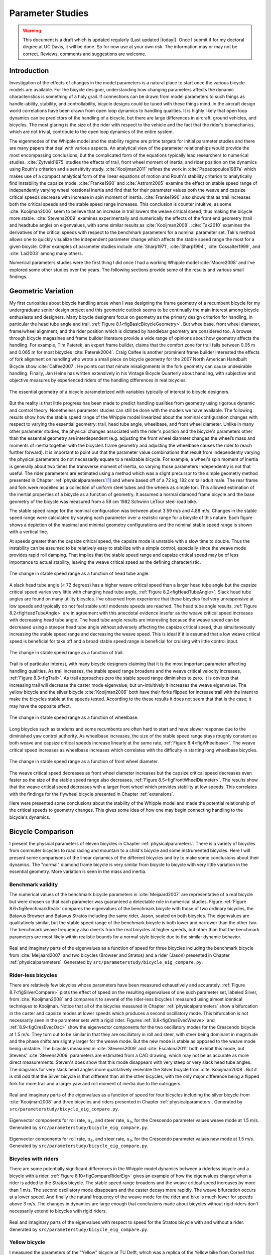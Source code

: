 .. _parameterstudy:

=================
Parameter Studies
=================

.. warning::

   This document is a draft which is updated regularly (Last updated |today|).
   Once I submit if for my doctoral degree at UC Davis, it will be done. So for
   now use at your own risk. The information may or may not be correct.
   Reviews, comments and suggestions are welcome.

Introduction
============

Investigation of the effects of changes in the model parameters is a natural
place to start once the various bicycle models are available. For the bicycle
designer, understanding how changing parameters affects the dynamic
characteristics is something of a holy grail. If connections can be drawn from
model parameters to such things as handle-ability, stability, and
controllability, bicycle designs could be tuned with these things mind. In the
aircraft design world correlations have been drawn from open loop dynamics to
handling qualities. It is highly likely that open loop dynamics can be
predictors of the handling of a bicycle, but there are large differences in
aircraft, ground vehicles, and bicycles. The most glaring is the size of the
rider with respect to the vehicle and the fact that the rider's biomechanics,
which are not trivial, contribute to the open loop dynamics of the entire
system.

The eigenmodes of the Whipple model and the stability regime are prime targets
for initial parameter studies and there are many papers that deal with various
aspects. An analytical view of the parameter relationships would provide the
most encompassing conclusions, but the complicated form of the equations
typically lead researchers to numerical studies. :cite:`Zytveld1975` studies the
effects of trail, front wheel moment of inertia, and rider position on the
dynamics using Routh's criterion and a sensitivity study. :cite:`Kooijman2011`
refines the work in :cite:`Papadopoulos1987a` which makes use of a compact
analytical form of the linear equations of motion and Routh's stability
criterion to analytically find instability the capsize mode. :cite:`Franke1990` and
:cite:`Astrom2005` examine the effect on stable speed range of independently varying
wheel rotational inertia and find that for their parameter values both the
weave and capsize critical speeds decrease with increase in spin moment of
inertia. :cite:`Franke1990` also shows that as trail increases both the critical
speeds and the stable speed range increases. This conclusion is counter
intuitive, as some :cite:`Kooijman2006` seem to believe that an increase in trail
lowers the weave critical speed, thus making the bicycle more stable.
:cite:`Stevens2009` examines experimentally and numerically the effects of the front
end geometry (trail and headtube angle) on eigenvalues, with some similar
results as :cite:`Kooijman2008`. :cite:`Tak2010` examines the derivatives of the
critical speeds with respect to the benchmark parameters for a nominal
parameter set. Tak's method allows one to quickly visualize the independent
parameter change which affects the stable speed range the most for a given
bicycle. Other examples of parameter studies include :cite:`Sharp1971`,
:cite:`Sharp1994`, :cite:`Cossalter1999`, and :cite:`Lai2003` among many others.

Numerical parameters studies were the first thing I did once I had a working
Whipple model :cite:`Moore2008` and I've explored some other studies over the years.
The following sections provide some of the results and various small findings.

Geometric Variation
===================

My first curiosities about bicycle handling arose when I was designing the
frame geometry of a recumbent bicycle for my undergraduate senior design
project and this geometric outlook seems to be continually the main interest
among bicycle enthusiasts and designers. Many bicycle designers focus on
geometry as the primary design criterion for handling, in particular the head
tube angle and trail, :ref:`Figure 8.1<figBasicBicycleGeometry>`. But wheelbase,
front wheel diameter, frame/wheel alignment, and the rider position which is
dictated by handlebar geometry are considered too. A browse through bicycle
magazines and frame builder literature provide a wide range of opinions about
how geometry affects the handling. For example, Tim Paterek, an expert frame
builder, claims that the comfort zone for trail falls between 0.05 m and 0.065
m for most bicycles :cite:`Paterek2004`. Craig Calfee is another prominent frame
builder interested the effects of fork alignment on handling who wrote a small
piece on bicycle geometry for the 2007 North American Handbuilt Bicycle show
:cite:`Calfee2007`. He points out that minute misalignments in the fork geometry can
cause undesirable handling. Finally, Jan Heine has written extensively in his
Vintage Bicycle Quarterly about handling, with subjective and objective
measures by experienced riders of the handling differences in real bicycles.

.. _figBasicBicycleGeometry:

.. figure:: figures/parameterstudy/bicycle-geometry.*
   :width: 3.797in
   :align: center
   :target: _images/bicycle-geometry.png

   The essential geometry of a bicycle parameterized with variables typically
   of interest to bicycle designers.

But the reality is that little progress has been made to predict handling
qualities from geometry using rigorous dynamic and control theory. Nonetheless
parameter studies can still be done with the models we have available. The
following results show how the stable speed range of the Whipple model
linearized about the nominal configuration changes with respect to varying the
essential geometry: trail, head tube angle, wheelbase, and front wheel
diameter. Unlike in many other parameter studies, the physical changes
associated with the rider's position and the bicycle's parameters other than
the essential geometry are interdependent (e.g. adjusting the front wheel
diameter changes the wheel’s mass and moments of inertia together with the
bicycle’s frame geometry and adjusting the wheelbase causes the rider to reach
further forward). It is important to point out that the parameter value
combinations that result from independently varying the physical parameters do
not necessarily equate to a realizable bicycle. For example, a wheel's spin
moment of inertia is generally about two times the transverse moment of
inertia, so varying those parameters independently is not that useful. The
rider parameters are estimated using a method which was a slight precursor to
the simple geometry method presented in Chapter :ref:`physicalparameters`\ [#]_
and where based off of a 72 kg, 182 cm tall adult male. The rear frame and fork
were modelled as a collection of uniform steel tubes and the wheels as simple
tori. This allowed estimation of the inertial properties of a bicycle as a
function of geometry.  It assumed a normal diamond frame bicycle and the base
geometry of the bicycle was measured from a 58 cm 1982 Schwinn LeTour steel
road bike.

The stable speed range for the nominal configuration was between about 3.59 m/s
and 4.88 m/s. Changes in the stable speed range were calculated by varying each
parameter over a realistic range for a bicycle of this nature. Each figure
shows a depiction of the maximal and minimal geometry configurations and the
nominal stable speed range is shown with a vertical line.

At speeds greater than the capsize critical speed, the capsize mode is unstable
with a slow time to double. Thus the instability can be assumed to be
relatively easy to stabilize with a simple control, especially since the weave
mode provides rapid roll damping. That implies that the stable speed range and
capsize critical speed may be of less importance to actual stability, leaving
the weave critical speed as the defining characteristic.

.. _figHeadTubeAngle:

.. figure:: figures/parameterstudy/head-tube-angle.*
   :width: 3.5in
   :align: center
   :target: _images/head-tube-angle.png

   The change in stable speed range as a function of head tube angle.

A slack head tube angle (< 72 degrees) has a higher weave critical speed than a
larger head tube angle but the capsize critical speed varies very little with
changing head tube angle, :ref:`Figure 8.2<figHeadTubeAngle>`. Slack head tube
angles are found on many utility bicycles. I've observed from experience that
these bicycles feel very unresponsive at low speeds and typically do not feel
stable until moderate speeds are reached. The head tube angle results,
:ref:`Figure 8.2<figHeadTubeAngle>` are in agreement with this anecdotal
evidence insofar as the weave critical speed increases with decreasing head
tube angle. The head tube angle results are interesting because the weave speed
can be decreased using a steeper head tube angle without adversely affecting
the capsize critical speed, thus simultaneously increasing the stable speed
range and decreasing the weave speed. This is ideal if it is assumed that a low
weave critical speed is beneficial for take off and a broad stable speed range
is beneficial for cruising with little control input.

.. _figTrail:

.. figure:: figures/parameterstudy/trail.*
   :width: 3.5in
   :align: center
   :target: _images/trail.png

   The change in stable speed range as a function of trail.

Trail is of particular interest, with many bicycle designers claiming that it
is the most important parameter affecting handling qualities. As trail
increases, the stable speed range broadens and the weave critical velocity
increases, :ref:`Figure 8.3<figTrail>`. As trail approaches zero the stable
speed range diminishes to zero.  It is obvious that increasing trail will
decrease the caster mode eigenvalue, but un-intuitively it increases the weave
eigenvalue. The yellow bicycle and the silver bicycle :cite:`Kooijman2006` both have
their forks flipped for increase trail with the intent to make the bicycles
stable at the speeds tested. According to the these results it does not seem
that that is the case; it may have the opposite effect.

.. _figWheelbase:

.. figure:: figures/parameterstudy/wheelbase.*
   :width: 3.5in
   :align: center
   :target: _images/wheelbase.png

   The change in stable speed range as a function of wheelbase.

Long bicycles such as tandems and some recumbents are often hard to start and
have slower response due to the diminished yaw control authority. As wheelbase
increases, the size of the stable speed range stays roughly constant as both
weave and capsize critical speeds increase linearly at the same rate,
:ref:`Figure 8.4<figWheelbase>`. The weave critical speed increases as wheelbase
increases which correlates with the difficulty in starting long wheelbase
bicycles.

.. _figFrontWheelDiameter:

.. figure:: figures/parameterstudy/front-wheel-diameter.*
   :width: 3.5in
   :align: center
   :target: _images/front-wheel-diameter.png

   The change in stable speed range as a function of front wheel diameter.

The weave critical speed decreases as front wheel diameter increases but the
capsize critical speed decreases even faster so the size of the stable speed
range also decreases, :ref:`Figure 8.5<figFrontWheelDiameter>`. The results
show that the weave critical speed decreases with a larger front wheel which
provides stability at low speeds. This correlates with the findings for the
flywheel bicycle presented in Chapter :ref:`extensions`.

Here were presented some conclusions about the stability of the Whipple model
and made the potential relationship of the critical speeds to geometry changes.
This gives some idea of how one may begin connecting handling to the bicycle's
dynamics.

Bicycle Comparison
==================

I present the physical parameters of eleven bicycles in Chapter
:ref:`physicalparameters`. There is a variety of bicycles from commuter
bicycles to road racing and mountain to a child's bicycle and some instrumented
bicycles.  Here I will present some comparisons of the linear dynamics of the
different bicycles and try to make some conclusions about their dynamics. The
"normal" diamond frame bicycle is very similar from bicycle to bicycle with
very little variation in the essential geometry. More variation is seen in the
mass and inertia.

Benchmark validity
------------------

The numerical values of the benchmark bicycle parameters in :cite:`Meijaard2007` are
representative of a real bicycle but were chosen so that each parameter was
guaranteed a detectable role in numerical studies. Figure :ref:`Figure
8.6<figBenchmarkReal>` compares the eigenvalues of the benchmark bicycle with
those of two ordinary bicycles, the Batavus Browser and Batavus Stratos
including the same rider, Jason, seated on both bicycles. The eigenvalues are
qualitatively similar, but the stable speed range of the benchmark bicycle is
both lower and narrower than the other two.  The benchmark weave frequency also
diverts from the real bicycles at higher speeds, but other than that the
benchmark parameters are most likely within realistic bounds for a normal style
bicycle due to the similar dynamic behavior.

.. _figBenchmarkReal:

.. figure:: figures/parameterstudy/benchmark-real.*
   :width: 6in
   :align: center
   :target: _images/benchmark-real.png

   Real and imaginary parts of the eigenvalues as a function of speed for three
   bicycles including the benchmark bicycle from :cite:`Meijaard2007` and two
   bicycles (Browser and Stratos) and a rider (Jason) presented in Chapter
   :ref:`physicalparameters`. Generated by
   ``src/parameterstudy/bicycle_eig_compare.py``.

Rider-less bicycles
-------------------

There are relatively few bicycles whose parameters have been measured
exhaustively and accurately. :ref:`Figure 8.7<figSilverCompare>` plots the
effect of speed on the resulting eigenvalues of one such parameter set, labeled
Silver, from :cite:`Kooijman2008` and compares it to several of the rider-less
bicycles I measured using almost identical techniques to Kooijman. Notice that
all of the bicycles measured in Chapter :ref:`physicalparameters` show a
bifurcation in the caster and capsize modes at lower speeds which produces a
second oscillatory mode. This bifurcation is not necessarily seen in the
parameter sets with a rigid rider. Figures :ref:`8.8<figCresEvecWeave>` and
:ref:`8.9<figCresEvecOsc>` show the eigenvector components for the two
oscillatory modes for the Crescendo bicycle at 1.5 m/s. They turn out to be
similar in that they are oscillatory in roll and steer, with steer being
dominant in magnitude and the phase shifts are slightly larger for the weave
mode.  But the new mode is stable as opposed to the weave mode being unstable.
The bicycles measured in :cite:`Stevens2009` and :cite:`Escalona2011` both exhibit this
mode, but Stevens' :cite:`Stevens2009` parameters are estimated from a CAD drawing,
which may not be as accurate as more direct measurements. Steven's does show
that this mode disappears with very steep or very slack head tube angles. The
diagrams for very slack head angles more qualitatively resemble the Silver
bicycle from :cite:`Kooijman2008`. But it is still odd that the Silver bicycle is
that different than all the other bicycles, with the only major difference
being a flipped fork for more trail and a larger yaw and roll moment of inertia
due to the outriggers.

.. _figSilverCompare:

.. figure:: figures/parameterstudy/silver-compare.*
   :width: 6in
   :align: center
   :target: _images/silver-compare.png

   Real and imaginary parts of the eigenvalues as a function of speed for four
   bicycles including the silver bicycle from :cite:`Kooijman2008` and three
   bicycles and riders presented in Chapter :ref:`physicalparameters`.
   Generated by ``src/parameterstudy/bicycle_eig_compare.py``.

.. _figCresEvecWeave:

.. figure:: figures/parameterstudy/cres-evec-1p5-1.*
   :width: 3in
   :align: center
   :target: _images/cres-evec-1p5-1.png

   Eigenvector components for roll rate, :math:`u_4`, and steer rate,
   :math:`u_9`, for the Crescendo parameter values weave mode at 1.5 m/s.
   Generated by ``src/parameterstudy/bicycle_eig_compare.py``.

.. _figCresEvecOsc:

.. figure:: figures/parameterstudy/cres-evec-1p5-2.png
   :width: 3in
   :align: center
   :target: _images/cres-evec-1p5-2.png

   Eigenvector components for roll rate, :math:`u_4`, and steer rate,
   :math:`u_9`, for the Crescendo parameter values new mode at 1.5 m/s. Generated
   by ``src/parameterstudy/bicycle_eig_compare.py``.

Bicycles with riders
--------------------

There are some potentially significant differences in the Whipple model
dynamics between a riderless bicycle and a bicycle with a rider. :ref:`Figure
8.10<figCompareRiderEig>` gives an example of how the eigenvalues change when a
rider is added to the Stratos bicycle. The stable speed range broadens and the
weave critical speed increases by more than 1 m/s. The second oscillatory mode
disappears and the caster decays more rapidly. The weave bifurcation occurs at
a lower speed. And finally the natural frequency of the weave mode for the
rider and bike is much lower for speeds above 3 m/s. The changes in dynamics
are large enough that conclusions made about bicycles without rigid riders
don't necessarily extend to bicycles with rigid riders.

.. _figCompareRiderEig:

.. figure:: figures/parameterstudy/compare-rider-eig.*
   :width: 6in
   :align: center
   :target: _images/compare-rider-eig.png

   Real and imaginary parts of the eigenvalues with respect to speed for the
   Stratos bicycle with and without a rider. Generated by
   ``src/parameterstudy/bicycle_eig_compare.py``.

Yellow bicycle
--------------

I measured the parameters of the "Yellow" bicycle at TU Delft, which was a
replica of the Yellow bike from Cornell that demonstrates stability so well. I
measured the bicycle in two configurations, one with the fork in the normal
position and the second with the fork flipped 180 degrees about the steer axis
which greatly increases trail. :ref:`Figure 8.11<figYellowCompare>` plots the
eigenvalues with respect to speed for the two yellow bicycle configurations and
the Silver bicycle :cite:`Kooijman2008` which also has a reversed fork and large
trail. As was mentioned in the previous section the weave critical speed
increases as the trail increases and this is clearly shown for the yellow
bicycle with a reversed fork. But maybe more interestingly, the capsize
critical speed increases dramatically with the reversed fork.

.. _figYellowCompare:

.. figure:: figures/parameterstudy/yellow-compare.*
   :width: 6in
   :align: center
   :target: _images/yellow-compare.png

   Real and imaginary parts of the eigenvalues respect to forward speed for the
   yellow bicycle in both configurations and the silver bicycle which also has
   a reversed fork. Generated by ``src/parameterstudy/bicycle_eig_compare.py``.

.. raw:: html

   <p>The classic yellow bicycle stability demonstration from Cornell
   University.</p>

   <center>
   <iframe width="480" height="360"
   src="http://www.youtube.com/embed/PXRQdWG9FuM" frameborder="0"
   allowfullscreen></iframe>
   </center>

Rear weight
-----------

Another fruitful comparison can be gathered from the Batavus Browser as we
measured both the instrumented configuration and the factory version. The
fundamental difference in the two configurations is that the instrumented
version has a large weight atop the rear rack. Bicycle tourists are some of the
first to mention the effects on handling due to weight on the front and rear
racks of a bicycle, so this comparison examines that to some degree.
:ref:`Figure 8.12<figBrowserCompare>` once again shows how the eigenvalues
change with respect to speed for the two bicycles. The second bifurcation
points for the second oscillatory mode are affected and the weave critical
speed is slightly lower for the factory version. If a rider is added,
:ref:`Figure 8.13<figBrowserRiderCompare>`, shows that the added rear weight
makes little difference in the linear dynamics.

.. _figBrowserCompare:

.. figure:: figures/parameterstudy/browser-compare.*
   :width: 6in
   :align: center
   :target: _images/browser-compare.png

   Real and imaginary parts of the eigenvalues with respect to forward speed
   for the factory Browser and the instrumented version which has a large
   weight on the rear rack. Generated by
   ``src/parameterstudy/bicycle_eig_compare.py``.

.. _figBrowserRiderCompare:

.. figure:: figures/parameterstudy/browser-rider-compare.*
   :width: 6in
   :align: center
   :target: _images/browser-rider-compare.png

   Real and imaginary parts of the eigenvalues with respect to forward speed
   for the factory Browser and the instrumented version which has a large
   weight on the rear rack and a rider. Generated by
   ``src/parameterstudy/bicycle_eig_compare.py``.

Uncertainty
===========

I had intended to calculate the uncertainty in the eigenvalue predictions based
on the error propagation from the raw measurements, but I never quite figured
it out. It would be interesting to draw error bars on the modes in the
eigenvalue plots corresponding to the uncertainty values presented in Chapter
:ref:`physicalparameters`. It would be revealing with respect to the
experiments that are done which try to estimate the eigenvalues of a stable
bicycle :cite:`Kooijman2008`, :cite:`Kooijman2009`, :cite:`Stevens2009`, :cite:`Escalona2010`. All
of the these experiments, except for :cite:`Kooijman2009`, plot a predicted
eigenvalue for a speed range because it is difficult to maintain constant speed
with an uncontrolled bicycle, but beyond that the uncertainty in the eigenvalue
estimates is not reported. These could also be calculated with respect to the
fit data. It would be interesting to account for the uncertainties in both
methods of predicting the eigenvalues and then compare the model's ability to
predict the data. Because the eigenvalues seem to be rather sensitive to
changes in some parameters, this may be an important issue to address.

Frequency Response
==================

The eigenvalues give a complete view of the linear system's open loop dynamics,
but one can also examine the system's response to various inputs. The frequency
response characterizes how the system responds to a sinusoidal input.

The transfer function from steer torque to the roll rate of a bicycle is
particularly interesting because it captures the essential steering action
needed to induce a turn. :ref:`Figure 8.14<figBodeSpeeds>` shows the transfer
function for Jason seated on the Browser for several different speeds. The
speeds correspond to before the first weave bifurcation, unstable weave, stable
speed range and unstable capsize. The roll rate amplitudes increase somewhat
with speed, with the 6 m/s case showing larger output amplitudes than the more
well damped 10 m/s one. The phase shows similarity between the higher two
speeds and similarity between the lower two speeds where the phase is roughly
the same for all speeds at high frequency. Both the magnitude and phase show
differences at lower frequencies and seem to tend to the same response at
higher frequencies.

.. _figBodeSpeeds:

.. figure:: figures/parameterstudy/bode-speeds.*
   :width: 5in
   :align: center
   :target: _images/bode-speed.png

   The steer torque to roll rate frequency response for various speeds.

:ref:`Figure 8.15<figBodeWeight>` shows the transfer function for the same rider
(same configuration with respect to the rear wheel contact point) seat on a
light weight bicycle, the Bianchi Pista, and very heavy bicycle, the Davis
instrumented bicycle. Notice that the light bicycle has an under-damped weave
mode which is stable, while the heavy bikes weave mode is well damped and
unstable. Once again, differences in the frequency response are less apparent
at high frequencies.

.. _figBodeWeight:

.. figure:: figures/parameterstudy/bode-weight.*
   :width: 5in
   :align: center
   :target: _images/bode-weight.png

   The steer torque to roll rate frequency response for a heavy and light
   bicycle, both with riders, at 5 m/s.

Conclusions
===========

Parameter studies can allow one to explore the effects of design parameters on
the system dynamics of particular bicycles. The eigenvalues provide a way to
transform the parameters of a complex system into a minimum characteristic set
of parameters that completely characterize the open loop (input ignorant)
dynamics. And other characterizations such as the frequency response provide
input/output behavior of the system's transfer functions. System stability,
time to double/halve, natural frequency, and frequency responses are all
important characteristics of the system. There are likely to be correlations
from the open loop dynamics to handling, as has been demonstrated in the
aircraft control literature, but currently correlations to bicycle handling are
mostly speculative and anecdotal at this point.

For a basic diamond frame bicycle, large changes in parameters seem to be needed
for large changes in the dynamics. Most bicycle design parameter values are
such that the dynamic behavior is quite similar across designs and their
differences may not be readily detectable by the human. :cite:`Tak2010` shows that
changes in only a few parameters can make a large difference in the stable
speed range of the benchmark bicycle. Even if these changes are detectable by
the rider, they are extremely adaptable to minor bicycle design variations in
terms of the ability maneuver the bicycle, i.e. it takes little time to become
comfortable with a different bicycle. This seems evident even with regards to
changes in the front end geometry such as trail; countless debates have ensued
over the effect of this parameter. Negative trail recumbents have been designed
and the rider can learn to ride them, but they require a higher learning curve,
see the Python Lowracer :cite:`Mages2012` for an example. These bikes are difficult
to learn but with practice they often be easily ridden with no hands. With this
in mind, the open loop dynamics of most standard diamond frame bicycles don't
really vary much, but this surely doesn't include tandems, large two wheel
cargo bicycles, recumbent designs, etc. I've also shown that the differences in
dynamics between a riderless bicycle one with a rigid rider can be significant.
Parameter studies may let us find bicycle designs that don't fit the normal
mold but may still have good handling, see :cite:`Kooijman2011` for some examples of
exploring the extremes of the parameter space.

I've shown some qualitative comparisons for real and realistic bicycles. It is
highly likely that the open loop weave eigenvalue and the critical speed (if
there is one) correlate to what a rider feels when riding a bicycle, but this
has yet to be proven with strong experimental evidence. Everyone can agree that
balance is more difficult when starting up than at cruising speed. The dynamics
show that the system becomes more stable and more controllable (in the control
system sense) as the speed increases. The weave eigenvalue and critical speed
are currently as good indicators of stability one can get for normal bicycle
designs.

.. rubric:: Footnotes

.. [#] The original method modeled the legs with a two cuboids instead of four
   cylinders.
